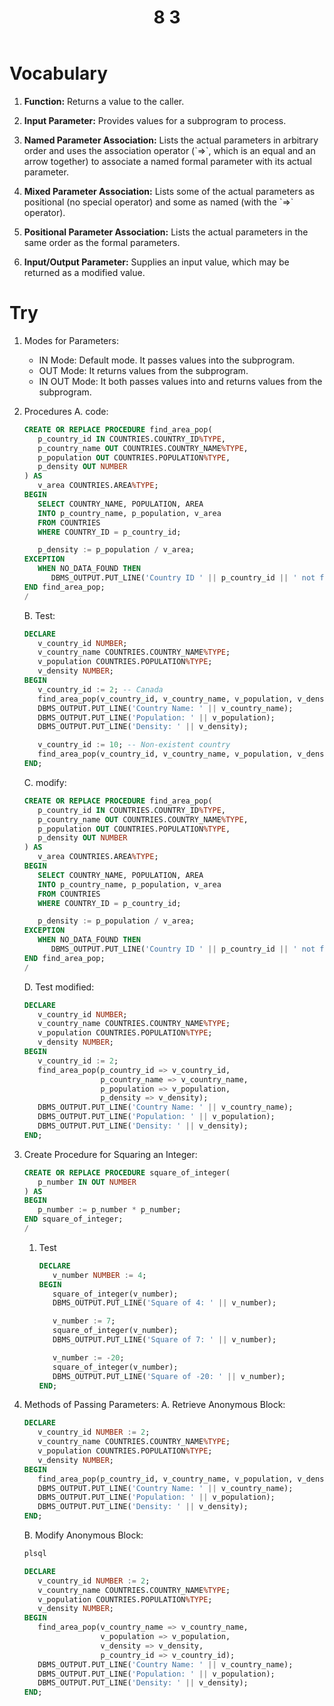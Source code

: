 #+title: 8 3
#+LATEX_HEADER: \usepackage[margin=0.5in]{geometry}

* Vocabulary
1. *Function:* Returns a value to the caller.

2. *Input Parameter:* Provides values for a subprogram to process.

3. *Named Parameter Association:* Lists the actual parameters in arbitrary order and uses the association operator (`=>`, which is an equal and an arrow together) to associate a named formal parameter with its actual parameter.

4. *Mixed Parameter Association:* Lists some of the actual parameters as positional (no special operator) and some as named (with the `=>` operator).

5. *Positional Parameter Association:* Lists the actual parameters in the same order as the formal parameters.

6. *Input/Output Parameter:* Supplies an input value, which may be returned as a modified value.

* Try
1. Modes for Parameters:
   - IN Mode: Default mode. It passes values into the subprogram.
   - OUT Mode: It returns values from the subprogram.
   - IN OUT Mode: It both passes values into and returns values from the subprogram.
2. Procedures
   A. code:
      #+begin_src sql
CREATE OR REPLACE PROCEDURE find_area_pop(
   p_country_id IN COUNTRIES.COUNTRY_ID%TYPE,
   p_country_name OUT COUNTRIES.COUNTRY_NAME%TYPE,
   p_population OUT COUNTRIES.POPULATION%TYPE,
   p_density OUT NUMBER
) AS
   v_area COUNTRIES.AREA%TYPE;
BEGIN
   SELECT COUNTRY_NAME, POPULATION, AREA
   INTO p_country_name, p_population, v_area
   FROM COUNTRIES
   WHERE COUNTRY_ID = p_country_id;

   p_density := p_population / v_area;
EXCEPTION
   WHEN NO_DATA_FOUND THEN
      DBMS_OUTPUT.PUT_LINE('Country ID ' || p_country_id || ' not found.');
END find_area_pop;
/
      #+end_src

   B. Test:
      #+begin_src sql
DECLARE
   v_country_id NUMBER;
   v_country_name COUNTRIES.COUNTRY_NAME%TYPE;
   v_population COUNTRIES.POPULATION%TYPE;
   v_density NUMBER;
BEGIN
   v_country_id := 2; -- Canada
   find_area_pop(v_country_id, v_country_name, v_population, v_density);
   DBMS_OUTPUT.PUT_LINE('Country Name: ' || v_country_name);
   DBMS_OUTPUT.PUT_LINE('Population: ' || v_population);
   DBMS_OUTPUT.PUT_LINE('Density: ' || v_density);

   v_country_id := 10; -- Non-existent country
   find_area_pop(v_country_id, v_country_name, v_population, v_density);
END;
      #+end_src

   C. modify:
      #+begin_src sql
CREATE OR REPLACE PROCEDURE find_area_pop(
   p_country_id IN COUNTRIES.COUNTRY_ID%TYPE,
   p_country_name OUT COUNTRIES.COUNTRY_NAME%TYPE,
   p_population OUT COUNTRIES.POPULATION%TYPE,
   p_density OUT NUMBER
) AS
   v_area COUNTRIES.AREA%TYPE;
BEGIN
   SELECT COUNTRY_NAME, POPULATION, AREA
   INTO p_country_name, p_population, v_area
   FROM COUNTRIES
   WHERE COUNTRY_ID = p_country_id;

   p_density := p_population / v_area;
EXCEPTION
   WHEN NO_DATA_FOUND THEN
      DBMS_OUTPUT.PUT_LINE('Country ID ' || p_country_id || ' not found.');
END find_area_pop;
/
      #+end_src

   D. Test modified:
      #+begin_src sql
DECLARE
   v_country_id NUMBER;
   v_country_name COUNTRIES.COUNTRY_NAME%TYPE;
   v_population COUNTRIES.POPULATION%TYPE;
   v_density NUMBER;
BEGIN
   v_country_id := 2;
   find_area_pop(p_country_id => v_country_id,
                 p_country_name => v_country_name,
                 p_population => v_population,
                 p_density => v_density);
   DBMS_OUTPUT.PUT_LINE('Country Name: ' || v_country_name);
   DBMS_OUTPUT.PUT_LINE('Population: ' || v_population);
   DBMS_OUTPUT.PUT_LINE('Density: ' || v_density);
END;
      #+end_src

3. Create Procedure for Squaring an Integer:
   #+begin_src sql
CREATE OR REPLACE PROCEDURE square_of_integer(
   p_number IN OUT NUMBER
) AS
BEGIN
   p_number := p_number * p_number;
END square_of_integer;
/
   #+end_src

   1. Test
      #+begin_src sql
DECLARE
   v_number NUMBER := 4;
BEGIN
   square_of_integer(v_number);
   DBMS_OUTPUT.PUT_LINE('Square of 4: ' || v_number);

   v_number := 7;
   square_of_integer(v_number);
   DBMS_OUTPUT.PUT_LINE('Square of 7: ' || v_number);

   v_number := -20;
   square_of_integer(v_number);
   DBMS_OUTPUT.PUT_LINE('Square of -20: ' || v_number);
END;
      #+end_src

4. Methods of Passing Parameters:
   A. Retrieve Anonymous Block:
      #+begin_src sql
DECLARE
   v_country_id NUMBER := 2;
   v_country_name COUNTRIES.COUNTRY_NAME%TYPE;
   v_population COUNTRIES.POPULATION%TYPE;
   v_density NUMBER;
BEGIN
   find_area_pop(p_country_id, v_country_name, v_population, v_density);
   DBMS_OUTPUT.PUT_LINE('Country Name: ' || v_country_name);
   DBMS_OUTPUT.PUT_LINE('Population: ' || v_population);
   DBMS_OUTPUT.PUT_LINE('Density: ' || v_density);
END;
     #+end_src

   B. Modify Anonymous Block:
      #+begin_src sql
plsql

DECLARE
   v_country_id NUMBER := 2;
   v_country_name COUNTRIES.COUNTRY_NAME%TYPE;
   v_population COUNTRIES.POPULATION%TYPE;
   v_density NUMBER;
BEGIN
   find_area_pop(v_country_name => v_country_name,
                 v_population => v_population,
                 v_density => v_density,
                 p_country_id => v_country_id);
   DBMS_OUTPUT.PUT_LINE('Country Name: ' || v_country_name);
   DBMS_OUTPUT.PUT_LINE('Population: ' || v_population);
   DBMS_OUTPUT.PUT_LINE('Density: ' || v_density);
END;
      #+end_src
